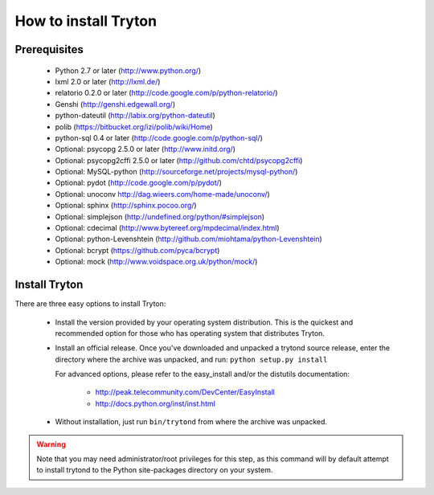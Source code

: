 .. _topics-install:

======================
How to install Tryton
======================

Prerequisites
=============

    * Python 2.7 or later (http://www.python.org/)
    * lxml 2.0 or later (http://lxml.de/)
    * relatorio 0.2.0 or later (http://code.google.com/p/python-relatorio/)
    * Genshi (http://genshi.edgewall.org/)
    * python-dateutil (http://labix.org/python-dateutil)
    * polib (https://bitbucket.org/izi/polib/wiki/Home)
    * python-sql 0.4 or later (http://code.google.com/p/python-sql/)
    * Optional: psycopg 2.5.0 or later (http://www.initd.org/)
    * Optional: psycopg2cffi 2.5.0 or later
      (http://github.com/chtd/psycopg2cffi)
    * Optional: MySQL-python (http://sourceforge.net/projects/mysql-python/)
    * Optional: pydot (http://code.google.com/p/pydot/)
    * Optional: unoconv http://dag.wieers.com/home-made/unoconv/)
    * Optional: sphinx (http://sphinx.pocoo.org/)
    * Optional: simplejson (http://undefined.org/python/#simplejson)
    * Optional: cdecimal (http://www.bytereef.org/mpdecimal/index.html)
    * Optional: python-Levenshtein
      (http://github.com/miohtama/python-Levenshtein)
    * Optional: bcrypt (https://github.com/pyca/bcrypt)
    * Optional: mock (http://www.voidspace.org.uk/python/mock/)

Install Tryton
==============

There are three easy options to install Tryton:

    * Install the version provided by your operating system distribution. This
      is the quickest and recommended option for those who has operating system
      that distributes Tryton.

    * Install an official release. Once you've downloaded and unpacked a
      trytond source release, enter the directory where the archive was
      unpacked, and run: ``python setup.py install``

      For advanced options, please refer to the easy_install and/or the
      distutils documentation:

          * http://peak.telecommunity.com/DevCenter/EasyInstall
          * http://docs.python.org/inst/inst.html

    * Without installation, just run ``bin/trytond`` from where the archive was
      unpacked.

.. warning::
      Note that you may need administrator/root privileges for this step, as
      this command will by default attempt to install trytond to the Python
      site-packages directory on your system.
..
